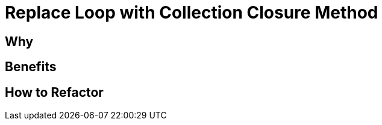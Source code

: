 # Replace Loop with Collection Closure Method
:source-highlighter: pygments
:pygments-style: pastie
:icons: font
:experimental:
:toc!:

## Why

## Benefits

## How to Refactor
